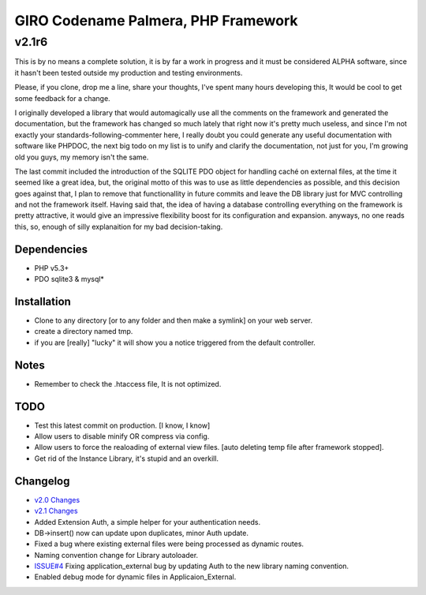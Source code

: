 ====================================
GIRO Codename Palmera, PHP Framework
====================================
v2.1r6
^^^^^^

This is by no means a complete solution, it is by far a work in progress and it must be considered ALPHA software, since it hasn't been tested outside my production and testing environments.

Please, if you clone, drop me a line, share your thoughts, I've spent many hours developing this, It would be cool to get some feedback for a change.

I originally developed a library that would automagically use all the comments on the framework and generated the documentation, but the framework has changed so much lately that right now it's pretty much useless, and since I'm not exactly your standards-following-commenter here, I really doubt you could generate any useful documentation with software like PHPDOC, the next big todo on my list is to unify and clarify the documentation, not just for you, I'm growing old you guys, my memory isn't the same. 

The last commit included the introduction of the SQLITE PDO object for handling caché on external files, at the time it seemed like a great idea, but, the original motto of this was to use as little dependencies as possible, and this decision goes against that, I plan to remove that functionallity in future commits and leave the DB library just for MVC controlling and not the framework itself. Having said that, the idea of having a database controlling everything on the framework is pretty attractive, it would give an impressive flexibility boost for its configuration and expansion. anyways, no one reads this, so,  enough of silly explanaition for my bad decision-taking.

Dependencies
------------
- PHP v5.3+
- PDO sqlite3 & mysql*

Installation
------------
- Clone to any directory [or to any folder and then make a symlink] on your web server.
- create a directory named tmp.
- if you are [really] "lucky" it will show you a notice triggered from the default controller.

Notes
-----
- Remember to check the .htaccess file, It is not optimized.

TODO
----
- Test this latest commit on production. [I know, I know]
- Allow users to disable minify OR compress via config.
- Allow users to force the realoading of external view files. [auto deleting temp file after framework stopped].
- Get rid of the Instance Library, it's stupid and an overkill.

Changelog
----------
- `v2.0 Changes <http://github.com/hectormenendez/giro/blob/ab0a5c6508eef24dc19bb04b8235e2accab5928b/README.rst>`_
- `v2.1 Changes <http://github.com/hectormenendez/giro/blob/e608fe6d9f62095c376593d3cdb2bc63031c9ba0/README.rst>`_
- Added Extension Auth, a simple helper for your authentication needs.
- DB->insert() now can update upon duplicates, minor Auth update.
- Fixed a bug where existing external files were being processed as dynamic routes.
- Naming convention change for Library autoloader.
- `ISSUE#4 <http://github.com/hectormenendez/giro/issues/4]>`_ Fixing application_external bug by updating Auth to the new library naming convention.
- Enabled debug mode for dynamic files in Applicaion_External.
